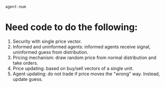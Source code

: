#+latex_header: \usepackage[citestyle=authoryear,bibstyle=authoryear,hyperref=true,backref=true,maxcitenames=3,url=true,backend=biber,natbib=true] {biblatex}
#+latex_header: \addbibresource{/home/matt/Dropbox/BibLaTeX/library.bib}
#+BEGIN_SRC clojure :results value
agent-num
#+END_SRC

#+RESULTS:
: 200

# Start document
* Need code to do the following:
1) Security with single price vector.
2) Informed and uninformed agents: informed agents receive signal, uninformed guess from distribution.
3) Pricing mechanism: draw random price from normal distribution and take orders. 
4) Price updating: based on buy/sell vectors of a single unit. 
5) Agent updating: do not trade if price moves the "wrong" way. Instead, update
   guess. 


\printbibliography
